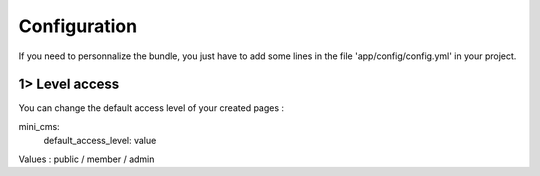 Configuration
=============

If you need to personnalize the bundle, you just have to add some lines
in the file 'app/config/config.yml' in your project.

1> Level access
---------------

You can change the default access level of your created pages :

.. code-block:: yaml

mini_cms:
    default_access_level: value
    
..
Values : public / member / admin
